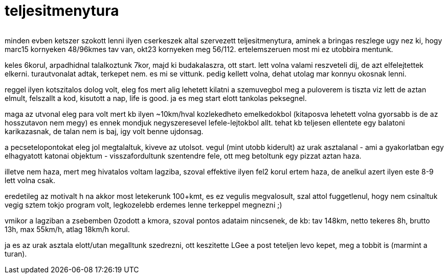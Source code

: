 = teljesitmenytura

:slug: teljesitmenytura
:category: bringa
:tags: hu
:date: 2008-10-13T21:07:48Z
++++
<p><div align="center"><img src="/pic/szeder.jpg" alt="" title="" /></div></p><p>minden evben ketszer szokott lenni ilyen cserkeszek altal szervezett teljesitmenytura, aminek a bringas reszlege ugy nez ki, hogy marc15 kornyeken 48/96kmes tav van, okt23 kornyeken meg 56/112. ertelemszeruen most mi ez utobbira mentunk.</p><p>keles 6korul, arpadhidnal talalkoztunk 7kor, majd ki budakalaszra, ott start. lett volna valami reszveteli dij, de azt elfelejtettek elkerni. turautvonalat adtak, terkepet nem. es mi se vittunk. pedig kellett volna, dehat utolag mar konnyu okosnak lenni.</p><p>reggel ilyen kotszitalos dolog volt, eleg fos mert alig lehetett kilatni a szemuvegbol meg a puloverem is tiszta viz lett de aztan elmult, felszallt a kod, kisutott a nap, life is good. ja es meg start elott tankolas peksegnel.</p><p>maga az utvonal eleg para volt mert kb ilyen ~10km/hval kozlekedheto emelkedokbol (kitaposva lehetett volna gyorsabb is de az hosszutavon nem megy) es ennek mondjuk negyszeresevel lefele-lejtokbol allt. tehat kb teljesen ellentete egy balatoni karikazasnak, de talan nem is baj, igy volt benne ujdonsag.</p><p>a pecsetelopontokat eleg jol megtalaltuk, kiveve az utolsot. vegul (mint utobb kiderult) az urak asztalanal - ami a gyakorlatban egy elhagyatott katonai objektum - visszafordultunk szentendre fele, ott meg betoltunk egy pizzat aztan haza.</p><p>illetve nem haza, mert meg hivatalos voltam lagziba, szoval effektive ilyen fel2 korul ertem haza, de anelkul azert ilyen este 8-9 lett volna csak.</p><p>eredetileg az motivalt h na akkor most letekerunk 100+kmt, es ez vegulis megvalosult, szal attol fuggetlenul, hogy nem csinaltuk vegig sztem tokjo program volt, legkozelebb erdemes lenne terkeppel megnezni ;)</p><p>vmikor a lagziban a zsebemben 0zodott a kmora, szoval pontos adataim nincsenek, de kb: tav 148km, netto tekeres 8h, brutto 13h, max 55km/h, atlag 18km/h korul.</p><p>ja es az urak asztala elott/utan megalltunk szedrezni, ott keszitette LGee a post teteljen levo kepet, meg a tobbit is (marmint a turan).</p>
++++
